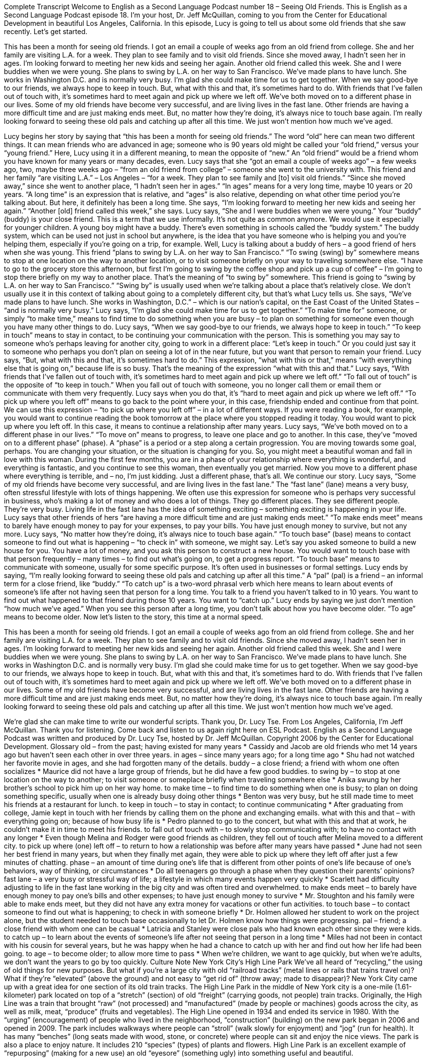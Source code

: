 Complete Transcript
Welcome to English as a Second Language Podcast number 18 – Seeing Old Friends.
This is English as a Second Language Podcast episode 18. I'm your host, Dr. Jeff McQuillan, coming to you from the Center for Educational Development in beautiful Los Angeles, California.
In this episode, Lucy is going to tell us about some old friends that she saw recently. Let's get started.
[start of story]
This has been a month for seeing old friends. I got an email a couple of weeks ago from an old friend from college. She and her family are visiting L.A. for a week. They plan to see family and to visit old friends. Since she moved away, I hadn't seen her in ages. I'm looking forward to meeting her new kids and seeing her again.
Another old friend called this week. She and I were buddies when we were young. She plans to swing by L.A. on her way to San Francisco. We've made plans to have lunch. She works in Washington D.C. and is normally very busy. I'm glad she could make time for us to get together.
When we say good-bye to our friends, we always hope to keep in touch. But, what with this and that, it's sometimes hard to do. With friends that I've fallen out of touch with, it's sometimes hard to meet again and pick up where we left off. We've both moved on to a different phase in our lives. Some of my old friends have become very successful, and are living lives in the fast lane. Other friends are having a more difficult time and are just making ends meet. But, no matter how they're doing, it's always nice to touch base again.
I'm really looking forward to seeing these old pals and catching up after all this time. We just won’t mention how much we’ve aged.
[end of story]
Lucy begins her story by saying that “this has been a month for seeing old friends.” The word “old” here can mean two different things. It can mean friends who are advanced in age; someone who is 90 years old might be called your “old friend,” versus your “young friend.” Here, Lucy using it in a different meaning, to mean the opposite of “new.” An “old friend” would be a friend whom you have known for many years or many decades, even.
Lucy says that she “got an email a couple of weeks ago” – a few weeks ago, two, maybe three weeks ago – “from an old friend from college” – someone she went to the university with. This friend and her family “are visiting L.A.” – Los Angeles – “for a week. They plan to see family and [to] visit old friends.” “Since she moved away,” since she went to another place, “I hadn't seen her in ages.” “In ages” means for a very long time, maybe 10 years or 20 years. “A long time” is an expression that is relative, and “ages” is also relative, depending on what other time period you're talking about. But here, it definitely has been a long time. She says, “I'm looking forward to meeting her new kids and seeing her again.”
“Another [old] friend called this week,” she says. Lucy says, “She and I were buddies when we were young.” Your “buddy” (buddy) is your close friend. This is a term that we use informally. It's not quite as common anymore. We would use it especially for younger children. A young boy might have a buddy. There's even something in schools called the “buddy system.” The buddy system, which can be used not just in school but anywhere, is the idea that you have someone who is helping you and you’re helping them, especially if you're going on a trip, for example.
Well, Lucy is talking about a buddy of hers – a good friend of hers when she was young. This friend “plans to swing by L.A. on her way to San Francisco.” “To swing (swing) by” somewhere means to stop at one location on the way to another location, or to visit someone briefly on your way to traveling somewhere else. “I have to go to the grocery store this afternoon, but first I'm going to swing by the coffee shop and pick up a cup of coffee” – I'm going to stop there briefly on my way to another place. That's the meaning of “to swing by” somewhere. This friend is going to “swing by L.A. on her way to San Francisco.”
“Swing by” is usually used when we're talking about a place that's relatively close. We don't usually use it in this context of talking about going to a completely different city, but that's what Lucy tells us. She says, “We've made plans to have lunch. She works in Washington, D.C.” – which is our nation's capital, on the East Coast of the United States – “and is normally very busy.” Lucy says, “I'm glad she could make time for us to get together.” “To make time for” someone, or simply “to make time,” means to find time to do something when you are busy – to plan on something for someone even though you have many other things to do.
Lucy says, “When we say good-bye to our friends, we always hope to keep in touch.” “To keep in touch” means to stay in contact, to be continuing your communication with the person. This is something you may say to someone who's perhaps leaving for another city, going to work in a different place: “Let's keep in touch.” Or you could just say it to someone who perhaps you don't plan on seeing a lot of in the near future, but you want that person to remain your friend. Lucy says, “But, what with this and that, it's sometimes hard to do.” This expression, “what with this or that,” means “with everything else that is going on,” because life is so busy. That's the meaning of the expression “what with this and that.”
Lucy says, “With friends that I've fallen out of touch with, it’s sometimes hard to meet again and pick up where we left off.” “To fall out of touch” is the opposite of “to keep in touch.” When you fall out of touch with someone, you no longer call them or email them or communicate with them very frequently. Lucy says when you do that, it's “hard to meet again and pick up where we left off.” “To pick up where you left off” means to go back to the point where your, in this case, friendship ended and continue from that point. We can use this expression – “to pick up where you left off” – in a lot of different ways. If you were reading a book, for example, you would want to continue reading the book tomorrow at the place where you stopped reading it today. You would want to pick up where you left off. In this case, it means to continue a relationship after many years.
Lucy says, “We’ve both moved on to a different phase in our lives.” “To move on” means to progress, to leave one place and go to another. In this case, they’ve “moved on to a different phase” (phase). A “phase” is a period or a step along a certain progression. You are moving towards some goal, perhaps. You are changing your situation, or the situation is changing for you.
So, you might meet a beautiful woman and fall in love with this woman. During the first few months, you are in a phase of your relationship where everything is wonderful, and everything is fantastic, and you continue to see this woman, then eventually you get married. Now you move to a different phase where everything is terrible, and – no, I'm just kidding. Just a different phase, that's all.
We continue our story. Lucy says, “Some of my old friends have become very successful, and are living lives in the fast lane.” The “fast lane” (lane) means a very busy, often stressful lifestyle with lots of things happening. We often use this expression for someone who is perhaps very successful in business, who's making a lot of money and who does a lot of things. They go different places. They see different people. They're very busy. Living life in the fast lane has the idea of something exciting – something exciting is happening in your life.
Lucy says that other friends of hers “are having a more difficult time and are just making ends meet.” “To make ends meet” means to barely have enough money to pay for your expenses, to pay your bills. You have just enough money to survive, but not any more.
Lucy says, “No matter how they're doing, it's always nice to touch base again.” “To touch base” (base) means to contact someone to find out what is happening – “to check in” with someone, we might say. Let's say you asked someone to build a new house for you. You have a lot of money, and you ask this person to construct a new house. You would want to touch base with that person frequently – many times – to find out what's going on, to get a progress report. “To touch base” means to communicate with someone, usually for some specific purpose. It's often used in businesses or formal settings.
Lucy ends by saying, “I'm really looking forward to seeing these old pals and catching up after all this time.” A “pal” (pal) is a friend – an informal term for a close friend, like “buddy.” “To catch up” is a two-word phrasal verb which here means to learn about events of someone's life after not having seen that person for a long time. You talk to a friend you haven't talked to in 10 years. You want to find out what happened to that friend during those 10 years. You want to “catch up.”
Lucy ends by saying we just don't mention “how much we've aged.” When you see this person after a long time, you don't talk about how you have become older. “To age” means to become older.
Now let's listen to the story, this time at a normal speed.
[start of story]
This has been a month for seeing old friends. I got an email a couple of weeks ago from an old friend from college. She and her family are visiting L.A. for a week. They plan to see family and to visit old friends. Since she moved away, I hadn't seen her in ages. I'm looking forward to meeting her new kids and seeing her again.
Another old friend called this week. She and I were buddies when we were young. She plans to swing by L.A. on her way to San Francisco. We've made plans to have lunch. She works in Washington D.C. and is normally very busy. I'm glad she could make time for us to get together.
When we say good-bye to our friends, we always hope to keep in touch. But, what with this and that, it's sometimes hard to do. With friends that I've fallen out of touch with, it's sometimes hard to meet again and pick up where we left off. We've both moved on to a different phase in our lives. Some of my old friends have become very successful, and are living lives in the fast lane. Other friends are having a more difficult time and are just making ends meet. But, no matter how they're doing, it's always nice to touch base again.
I'm really looking forward to seeing these old pals and catching up after all this time. We just won’t mention how much we’ve aged.
[end of story]
We’re glad she can make time to write our wonderful scripts. Thank you, Dr. Lucy Tse.
From Los Angeles, California, I'm Jeff McQuillan. Thank you for listening. Come back and listen to us again right here on ESL Podcast.
English as a Second Language Podcast was written and produced by Dr. Lucy Tse, hosted by Dr. Jeff McQuillan. Copyright 2006 by the Center for Educational Development.
Glossary
old – from the past; having existed for many years
* Cassidy and Jacob are old friends who met 14 years ago but haven’t seen each other in over three years.
in ages – since many years ago; for a long time ago
* Shu had not watched her favorite movie in ages, and she had forgotten many of the details.
buddy – a close friend; a friend with whom one often socializes
* Maurice did not have a large group of friends, but he did have a few good buddies.
to swing by – to stop at one location on the way to another; to visit someone or someplace briefly when traveling somewhere else
* Anika swung by her brother’s school to pick him up on her way home.
to make time – to find time to do something when one is busy; to plan on doing something specific, usually when one is already busy doing other things
* Benton was very busy, but he still made time to meet his friends at a restaurant for lunch.
to keep in touch – to stay in contact; to continue communicating
* After graduating from college, Jamie kept in touch with her friends by calling them on the phone and exchanging emails.
what with this and that – with everything going on; because of how busy life is
* Pedro planned to go to the concert, but what with this and that at work, he couldn’t make it in time to meet his friends.
to fall out of touch with – to slowly stop communicating with; to have no contact with any longer
* Even though Melina and Rodger were good friends as children, they fell out of touch after Melina moved to a different city.
to pick up where (one) left off – to return to how a relationship was before after many years have passed
* June had not seen her best friend in many years, but when they finally met again, they were able to pick up where they left off after just a few minutes of chatting.
phase – an amount of time during one’s life that is different from other points of one’s life because of one’s behaviors, way of thinking, or circumstances
* Do all teenagers go through a phase when they question their parents’ opinions?
fast lane – a very busy or stressful way of life; a lifestyle in which many events happen very quickly
* Scarlett had difficulty adjusting to life in the fast lane working in the big city and was often tired and overwhelmed.
to make ends meet – to barely have enough money to pay one’s bills and other expenses; to have just enough money to survive
* Mr. Stoughton and his family were able to make ends meet, but they did not have any extra money for vacations or other fun activities.
to touch base – to contact someone to find out what is happening; to check in with someone briefly
* Dr. Holmen allowed her student to work on the project alone, but the student needed to touch base occasionally to let Dr. Holmen know how things were progressing.
pal – friend; a close friend with whom one can be casual
* Latricia and Stanley were close pals who had known each other since they were kids.
to catch up – to learn about the events of someone’s life after not seeing that person in a long time
* Miles had not been in contact with his cousin for several years, but he was happy when he had a chance to catch up with her and find out how her life had been going.
to age – to become older; to allow more time to pass
* When we’re children, we want to age quickly, but when we’re adults, we don’t want the years to go by too quickly.
Culture Note
New York City’s High Line Park
We’ve all heard of “recycling,” the using of old things for new purposes. But what if you’re a large city with old “railroad tracks” (metal lines or rails that trains travel on)? What if they’re “elevated” (above the ground) and not easy to “get rid of” (throw away; made to disappear)? New York City came up with a great idea for one section of its old train tracks.
The High Line Park in the middle of New York city is a one-mile (1.61-kilometer) park located on top of a “stretch” (section) of old “freight” (carrying goods, not people) train tracks. Originally, the High Line was a train that brought “raw” (not processed) and “manufactured” (made by people or machines) goods across the city, as well as milk, meat, “produce” (fruits and vegetables). The High Line opened in 1934 and ended its service in 1980.
With the “urging” (encouragement) of people who lived in the neighborhood, “construction” (building) on the new park began in 2006 and opened in 2009. The park includes walkways where people can “stroll” (walk slowly for enjoyment) and “jog” (run for health). It has many “benches” (long seats made with wood, stone, or concrete) where people can sit and enjoy the nice views.
The park is also a place to enjoy nature. It includes 210 “species” (types) of plants and flowers. High Line Park is an excellent example of “repurposing” (making for a new use) an old “eyesore” (something ugly) into something useful and beautiful.